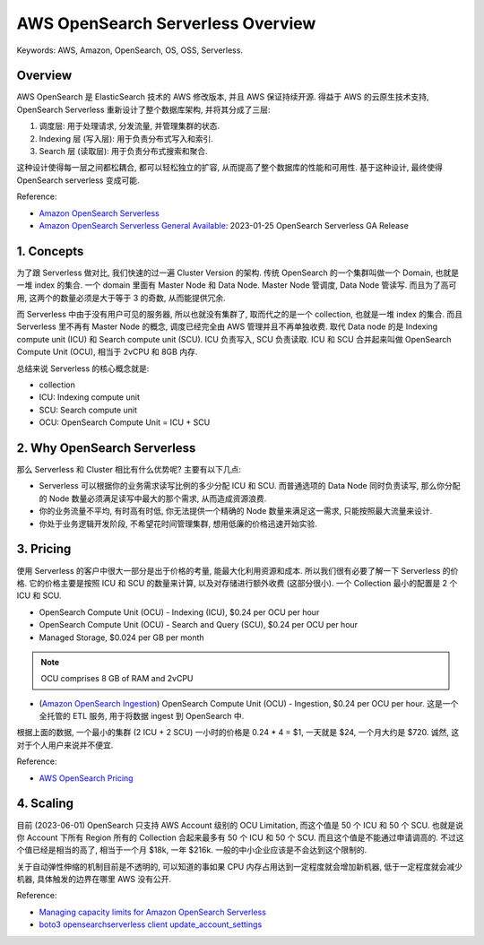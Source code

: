 .. _aws-opensearch-serverless-overview:

AWS OpenSearch Serverless Overview
==============================================================================
Keywords: AWS, Amazon, OpenSearch, OS, OSS, Serverless.


Overview
------------------------------------------------------------------------------
AWS OpenSearch 是 ElasticSearch 技术的 AWS 修改版本, 并且 AWS 保证持续开源. 得益于 AWS 的云原生技术支持, OpenSearch Serverless 重新设计了整个数据库架构, 并将其分成了三层:

1. 调度层: 用于处理请求, 分发流量, 并管理集群的状态.
2. Indexing 层 (写入层): 用于负责分布式写入和索引.
3. Search 层 (读取层): 用于负责分布式搜索和聚合.

这种设计使得每一层之间都松耦合, 都可以轻松独立的扩容, 从而提高了整个数据库的性能和可用性. 基于这种设计, 最终使得 OpenSearch serverless 变成可能.

Reference:

- `Amazon OpenSearch Serverless <https://docs.aws.amazon.com/opensearch-service/latest/developerguide/serverless.html>`_
- `Amazon OpenSearch Serverless General Available <https://aws.amazon.com/about-aws/whats-new/2023/01/amazon-opensearch-serverless-available/>`_: 2023-01-25 OpenSearch Serverless GA Release


1. Concepts
------------------------------------------------------------------------------
为了跟 Serverless 做对比, 我们快速的过一遍 Cluster Version 的架构. 传统 OpenSearch 的一个集群叫做一个 Domain, 也就是一堆 index 的集合. 一个 domain 里面有 Master Node 和 Data Node. Master Node 管调度, Data Node 管读写. 而且为了高可用, 这两个的数量必须是大于等于 3 的奇数, 从而能提供冗余.

而 Serverless 中由于没有用户可见的服务器, 所以也就没有集群了, 取而代之的是一个 collection, 也就是一堆 index 的集合. 而且 Serverless 里不再有 Master Node 的概念, 调度已经完全由 AWS 管理并且不再单独收费. 取代 Data node 的是 Indexing compute unit (ICU) 和 Search compute unit (SCU). ICU 负责写入, SCU 负责读取. ICU 和 SCU 合并起来叫做 OpenSearch Compute Unit (OCU), 相当于 2vCPU 和 8GB 内存.

总结来说 Serverless 的核心概念就是:

- collection
- ICU: Indexing compute unit
- SCU: Search compute unit
- OCU: OpenSearch Compute Unit = ICU + SCU


2. Why OpenSearch Serverless
------------------------------------------------------------------------------
那么 Serverless 和 Cluster 相比有什么优势呢? 主要有以下几点:

- Serverless 可以根据你的业务需求读写比例的多少分配 ICU 和 SCU. 而普通选项的 Data Node 同时负责读写, 那么你分配的 Node 数量必须满足读写中最大的那个需求, 从而造成资源浪费.
- 你的业务流量不平均, 有时高有时低, 你无法提供一个精确的 Node 数量来满足这一需求, 只能按照最大流量来设计.
- 你处于业务逻辑开发阶段, 不希望花时间管理集群, 想用低廉的价格迅速开始实验.


3. Pricing
------------------------------------------------------------------------------
使用 Serverless 的客户中很大一部分是出于价格的考量, 能最大化利用资源和成本. 所以我们很有必要了解一下 Serverless 的价格. 它的价格主要是按照 ICU 和 SCU 的数量来计算, 以及对存储进行额外收费 (这部分很小). 一个 Collection 最小的配置是 2 个 ICU 和 SCU.

- OpenSearch Compute Unit (OCU) - Indexing (ICU), $0.24 per OCU per hour
- OpenSearch Compute Unit (OCU) - Search and Query (SCU), $0.24 per OCU per hour
- Managed Storage, $0.024 per GB per month

.. note::

    OCU comprises 8 GB of RAM and 2vCPU

- (`Amazon OpenSearch Ingestion <https://docs.aws.amazon.com/opensearch-service/latest/developerguide/ingestion.html>`_) OpenSearch Compute Unit (OCU) - Ingestion, $0.24 per OCU per hour. 这是一个全托管的 ETL 服务, 用于将数据 ingest 到 OpenSearch 中.

根据上面的数据, 一个最小的集群 (2 ICU + 2 SCU) 一小时的价格是 0.24 * 4 = $1, 一天就是 $24, 一个月大约是 $720. 诚然, 这对于个人用户来说并不便宜.

Reference:

- `AWS OpenSearch Pricing <https://aws.amazon.com/opensearch-service/pricing/>`_


4. Scaling
------------------------------------------------------------------------------
目前 (2023-06-01) OpenSearch 只支持 AWS Account 级别的 OCU Limitation, 而这个值是 50 个 ICU 和 50 个 SCU. 也就是说你 Account 下所有 Region 所有的 Collection 合起来最多有 50 个 ICU 和 50 个 SCU. 而且这个值是不能通过申请调高的. 不过这个值已经是相当的高了, 相当于一个月 $18k, 一年 $216k. 一般的中小企业应该是不会达到这个限制的.

关于自动弹性伸缩的机制目前是不透明的, 可以知道的事如果 CPU 内存占用达到一定程度就会增加新机器, 低于一定程度就会减少机器, 具体触发的边界在哪里 AWS 没有公开.

Reference:

- `Managing capacity limits for Amazon OpenSearch Serverless <https://docs.aws.amazon.com/opensearch-service/latest/developerguide/serverless-scaling.html>`_
- `boto3 opensearchserverless client update_account_settings <https://boto3.amazonaws.com/v1/documentation/api/latest/reference/services/opensearchserverless/client/update_account_settings.html>`_
